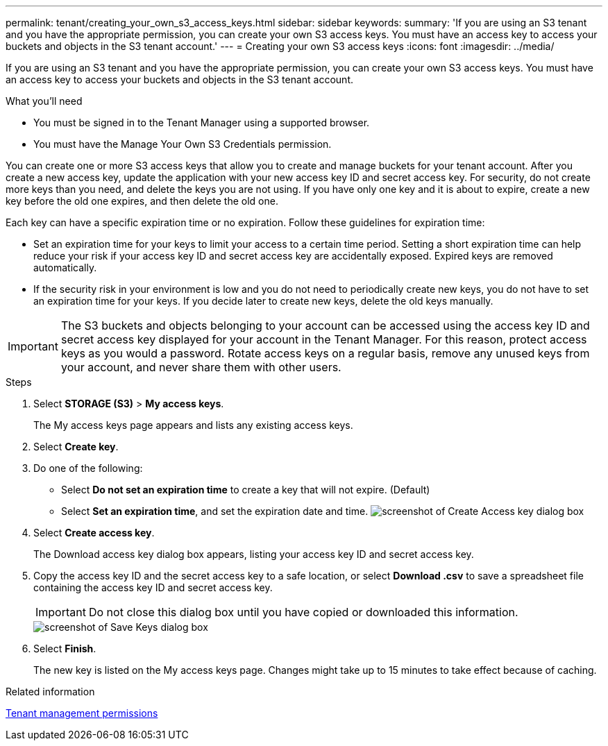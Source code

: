 ---
permalink: tenant/creating_your_own_s3_access_keys.html
sidebar: sidebar
keywords:
summary: 'If you are using an S3 tenant and you have the appropriate permission, you can create your own S3 access keys. You must have an access key to access your buckets and objects in the S3 tenant account.'
---
= Creating your own S3 access keys
:icons: font
:imagesdir: ../media/

[.lead]
If you are using an S3 tenant and you have the appropriate permission, you can create your own S3 access keys. You must have an access key to access your buckets and objects in the S3 tenant account.

.What you'll need
* You must be signed in to the Tenant Manager using a supported browser.
* You must have the Manage Your Own S3 Credentials permission.

You can create one or more S3 access keys that allow you to create and manage buckets for your tenant account. After you create a new access key, update the application with your new access key ID and secret access key. For security, do not create more keys than you need, and delete the keys you are not using. If you have only one key and it is about to expire, create a new key before the old one expires, and then delete the old one.

Each key can have a specific expiration time or no expiration. Follow these guidelines for expiration time:

* Set an expiration time for your keys to limit your access to a certain time period. Setting a short expiration time can help reduce your risk if your access key ID and secret access key are accidentally exposed. Expired keys are removed automatically.
* If the security risk in your environment is low and you do not need to periodically create new keys, you do not have to set an expiration time for your keys. If you decide later to create new keys, delete the old keys manually.

IMPORTANT: The S3 buckets and objects belonging to your account can be accessed using the access key ID and secret access key displayed for your account in the Tenant Manager. For this reason, protect access keys as you would a password. Rotate access keys on a regular basis, remove any unused keys from your account, and never share them with other users.

.Steps
. Select *STORAGE (S3)* > *My access keys*.
+
The My access keys page appears and lists any existing access keys.

. Select *Create key*.
. Do one of the following:
 ** Select *Do not set an expiration time* to create a key that will not expire. (Default)
 ** Select *Set an expiration time*, and set the expiration date and time.
image:../media/tenant_s3_access_key_create_save.png[screenshot of Create Access key dialog box]
. Select *Create access key*.
+
The Download access key dialog box appears, listing your access key ID and secret access key.

. Copy the access key ID and the secret access key to a safe location, or select *Download .csv* to save a spreadsheet file containing the access key ID and secret access key.
+
IMPORTANT: Do not close this dialog box until you have copied or downloaded this information.
+
image::../media/tenant_s3_access_key_save_keys.png[screenshot of Save Keys dialog box]

. Select *Finish*.
+
The new key is listed on the My access keys page. Changes might take up to 15 minutes to take effect because of caching.

.Related information

xref:tenant_management_permissions.adoc[Tenant management permissions]
